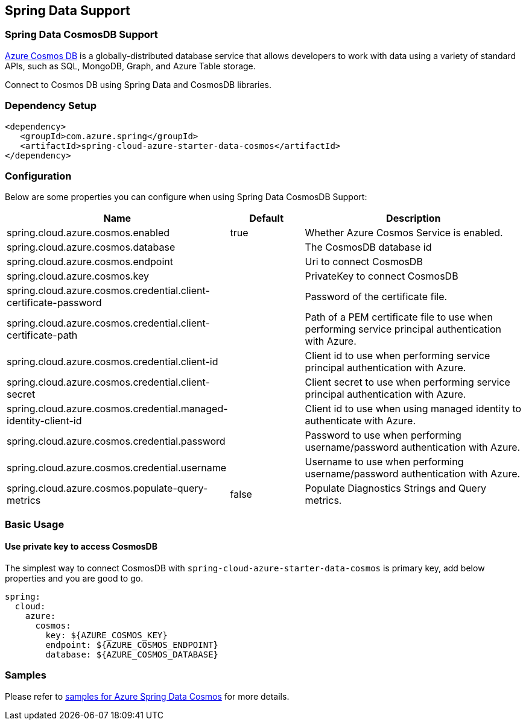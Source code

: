 == Spring Data Support

=== Spring Data CosmosDB Support

link:https://azure.microsoft.com/services/cosmos-db/[Azure Cosmos DB] is a globally-distributed database service that allows developers to work with data using a variety of standard APIs, such as SQL, MongoDB, Graph, and Azure Table storage.

Connect to Cosmos DB using Spring Data and CosmosDB libraries.

=== Dependency Setup

[source,xml]
----
<dependency>
   <groupId>com.azure.spring</groupId>
   <artifactId>spring-cloud-azure-starter-data-cosmos</artifactId>
</dependency>
----


=== Configuration

Below are some properties you can configure when using Spring Data CosmosDB Support:
[cols="2,1,3", options="header"]
|===
|Name | Default | Description

|spring.cloud.azure.cosmos.enabled 
|true
|Whether Azure Cosmos Service is enabled.

|spring.cloud.azure.cosmos.database 
|  
|The CosmosDB database id 

|spring.cloud.azure.cosmos.endpoint 
|  
|Uri to connect CosmosDB 

|spring.cloud.azure.cosmos.key 
|  
|PrivateKey to connect CosmosDB 

|spring.cloud.azure.cosmos.credential.client-certificate-password 
|
|Password of the certificate file. 

|spring.cloud.azure.cosmos.credential.client-certificate-path 
|  
|Path of a PEM certificate file to use when performing service principal authentication with Azure. 

|spring.cloud.azure.cosmos.credential.client-id 
|  
|Client id to use when performing service principal authentication with Azure. 

|spring.cloud.azure.cosmos.credential.client-secret 
|  
|Client secret to use when performing service principal authentication with Azure. 

|spring.cloud.azure.cosmos.credential.managed-identity-client-id 
|  
|Client id to use when using managed identity to authenticate with Azure. 

|spring.cloud.azure.cosmos.credential.password 
|  
|Password to use when performing username/password authentication with Azure. 

|spring.cloud.azure.cosmos.credential.username 
|  
|Username to use when performing username/password authentication with Azure. 

|spring.cloud.azure.cosmos.populate-query-metrics 
|false  
|Populate Diagnostics Strings and Query metrics.
|===

=== Basic Usage

==== Use private key to access CosmosDB
The simplest way to connect CosmosDB with `spring-cloud-azure-starter-data-cosmos` is primary key,
add below properties and you are good to go.

[source,yaml]
----
spring:
  cloud:
    azure:
      cosmos:
        key: ${AZURE_COSMOS_KEY}
        endpoint: ${AZURE_COSMOS_ENDPOINT}
        database: ${AZURE_COSMOS_DATABASE}
----

=== Samples

Please refer to link:https://github.com/Azure-Samples/azure-spring-boot-samples/tree/spring-cloud-azure_4.0/cosmos/spring-cloud-azure-starter-data-cosmos[samples for Azure Spring Data Cosmos] for more details.

